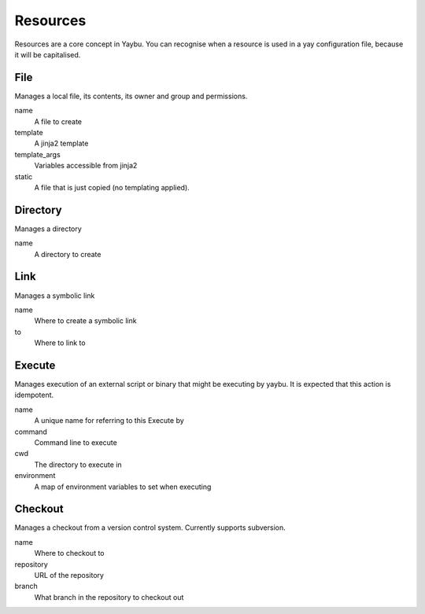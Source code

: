=========
Resources
=========

Resources are a core concept in Yaybu. You can recognise when a resource is
used in a yay configuration file, because it will be capitalised.


File
====

Manages a local file, its contents, its owner and group and permissions.

name
    A file to create
template
    A jinja2 template
template_args
    Variables accessible from jinja2
static
    A file that is just copied (no templating applied).


Directory
=========

Manages a directory

name
    A directory to create


Link
====

Manages a symbolic link

name
    Where to create a symbolic link
to
    Where to link to


Execute
=======

Manages execution of an external script or binary that might be executing by yaybu. It is expected that this action is idempotent.

name
    A unique name for referring to this Execute by
command
    Command line to execute
cwd
    The directory to execute in
environment
    A map of environment variables to set when executing


Checkout
========

Manages a checkout from a version control system. Currently supports subversion.

name
    Where to checkout to
repository
    URL of the repository
branch
    What branch in the repository to checkout out

